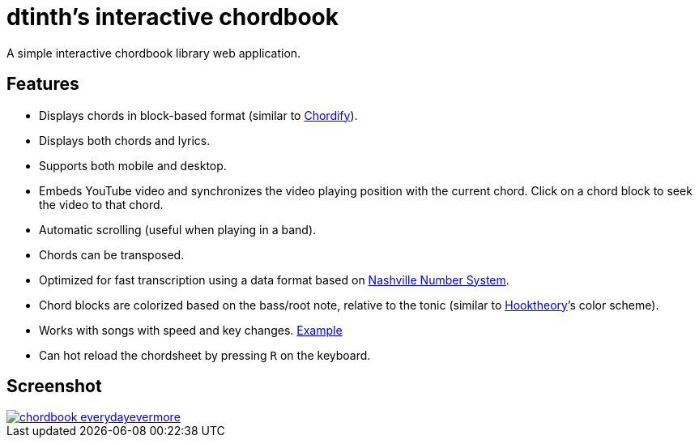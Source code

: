 = dtinth’s interactive chordbook
:experimental:

A simple interactive chordbook library web application.

== Features

- Displays chords in block-based format (similar to https://chordify.net/[Chordify]).
- Displays both chords and lyrics.
- Supports both mobile and desktop.
- Embeds YouTube video and synchronizes the video playing position with the current chord.
  Click on a chord block to seek the video to that chord.
- Automatic scrolling (useful when playing in a band).
- Chords can be transposed.
- Optimized for fast transcription using a data format based on https://en.wikipedia.org/wiki/Nashville_Number_System[Nashville Number System].
- Chord blocks are colorized based on the bass/root note, relative to the tonic (similar to https://www.hooktheory.com/theorytab/about[Hooktheory]’s color scheme).
- Works with songs with speed and key changes. https://dtinth-chordbook.netlify.com/r9s1-021.html[Example]
- Can hot reload the chordsheet by pressing kbd:[R] on the keyboard.

== Screenshot

[link="https://dtinth-chordbook.netlify.app/chords/everydayevermore.html"]
image::https://github.com/dtinth/timelapse/blob/master/projects/chordbook_everydayevermore.png?raw=true[]